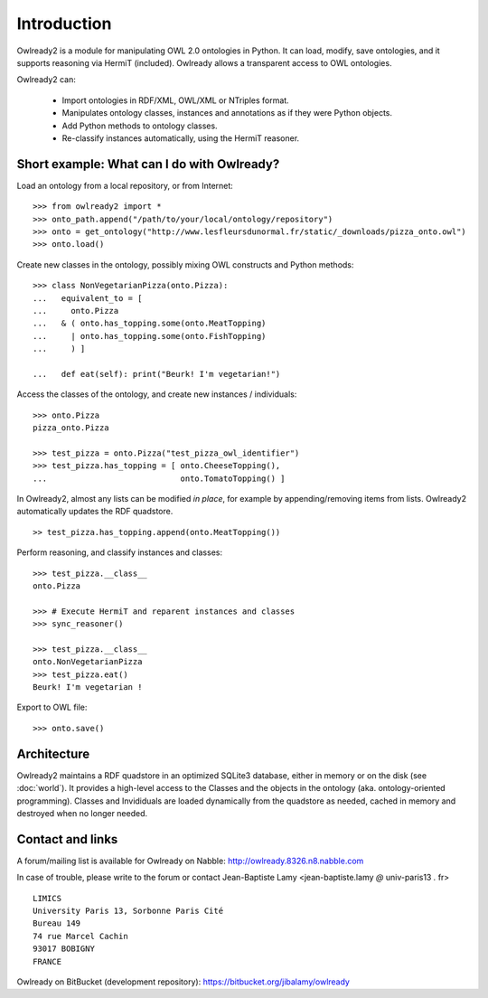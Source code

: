 Introduction
============

Owlready2 is a module for manipulating OWL 2.0 ontologies in Python. It can load, modify, save ontologies, and
it supports reasoning via HermiT (included). Owlready allows a transparent access to OWL ontologies.

Owlready2 can:

 - Import ontologies in RDF/XML, OWL/XML or NTriples format.

 - Manipulates ontology classes, instances and annotations as if they were Python objects.

 - Add Python methods to ontology classes.

 - Re-classify instances automatically, using the HermiT reasoner.


Short example: What can I do with Owlready?
-------------------------------------------

Load an ontology from a local repository, or from Internet:

::
   
   >>> from owlready2 import *
   >>> onto_path.append("/path/to/your/local/ontology/repository")
   >>> onto = get_ontology("http://www.lesfleursdunormal.fr/static/_downloads/pizza_onto.owl")
   >>> onto.load()

Create new classes in the ontology, possibly mixing OWL constructs and Python methods:

::
   
   >>> class NonVegetarianPizza(onto.Pizza):
   ...   equivalent_to = [
   ...     onto.Pizza
   ...   & ( onto.has_topping.some(onto.MeatTopping)
   ...     | onto.has_topping.some(onto.FishTopping)
   ...     ) ]
   
   ...   def eat(self): print("Beurk! I'm vegetarian!")
   
Access the classes of the ontology, and create new instances / individuals:

::
   
   >>> onto.Pizza
   pizza_onto.Pizza
   
   >>> test_pizza = onto.Pizza("test_pizza_owl_identifier")
   >>> test_pizza.has_topping = [ onto.CheeseTopping(),
   ...                            onto.TomatoTopping() ]

In Owlready2, almost any lists can be modified *in place*,
for example by appending/removing items from lists.
Owlready2 automatically updates the RDF quadstore.

::

   >> test_pizza.has_topping.append(onto.MeatTopping())
   
Perform reasoning, and classify instances and classes:

::
  
  >>> test_pizza.__class__
  onto.Pizza
   
  >>> # Execute HermiT and reparent instances and classes
  >>> sync_reasoner()
  
  >>> test_pizza.__class__
  onto.NonVegetarianPizza
  >>> test_pizza.eat()
  Beurk! I'm vegetarian !

Export to OWL file:

::

  >>> onto.save()
  

Architecture
------------

Owlready2 maintains a RDF quadstore in an optimized SQLite3 database,
either in memory or on the disk (see :doc:`world`). It provides a high-level access to the Classes and the
objects in the ontology (aka. ontology-oriented programming). Classes and Invididuals are loaded
dynamically from the quadstore as needed, cached in memory and destroyed when no longer needed.


Contact and links
-----------------

A forum/mailing list is available for Owlready on Nabble: http://owlready.8326.n8.nabble.com

In case of trouble, please write to the forum or contact Jean-Baptiste Lamy <jean-baptiste.lamy *@* univ-paris13 *.* fr>

::

  LIMICS
  University Paris 13, Sorbonne Paris Cité
  Bureau 149
  74 rue Marcel Cachin
  93017 BOBIGNY
  FRANCE

Owlready on BitBucket (development repository): https://bitbucket.org/jibalamy/owlready
